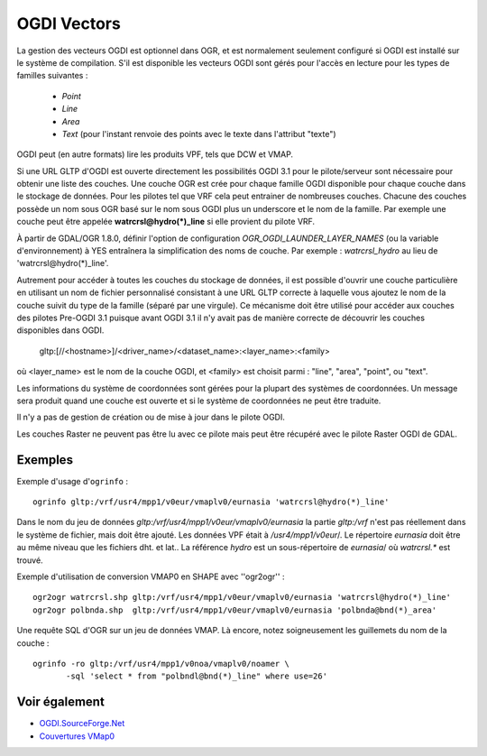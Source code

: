 .. _`gdal.ogr.formats.ogdi`:

OGDI Vectors
=============

La gestion des vecteurs OGDI est optionnel dans OGR, et est normalement 
seulement configuré si OGDI est installé sur le système de compilation. S'il est 
disponible les vecteurs OGDI sont gérés pour l'accès en lecture pour les types 
de familles suivantes :

  * *Point*
  * *Line*
  * *Area*
  * *Text* (pour l'instant renvoie des points avec le texte dans l'attribut "texte")

OGDI peut (en autre formats) lire les produits VPF, tels que DCW et VMAP.

Si une URL GLTP d'OGDI est ouverte directement les possibilités OGDI 3.1 pour le 
pilote/serveur sont nécessaire pour obtenir une liste des couches. Une couche 
OGR est crée pour chaque famille OGDI disponible pour chaque couche dans le 
stockage de données. Pour les pilotes tel que VRF cela peut entrainer de 
nombreuses couches. Chacune des couches possède un nom sous OGR basé sur le nom 
sous OGDI plus un underscore et le nom de la famille. Par exemple une couche 
peut être appelée **watrcrsl@hydro(*)_line** si elle provient du pilote VRF.

À partir de GDAL/OGR 1.8.0, définir l'option de configuration 
*OGR_OGDI_LAUNDER_LAYER_NAMES* (ou la variable d'environnement) à YES entraînera 
la simplification des noms de couche. Par exemple : *watrcrsl_hydro* au lieu de 
'watrcrsl@hydro(*)_line'.

Autrement pour accéder à toutes les couches du stockage de données,  il est 
possible d'ouvrir une couche particulière en utilisant un nom de fichier 
personnalisé consistant à une URL GLTP correcte à laquelle vous ajoutez le nom 
de la couche suivit du type de la famille (séparé par une virgule). Ce mécanisme 
doit être utilisé pour accéder aux couches des pilotes Pre-OGDI 3.1 puisque 
avant OGDI 3.1 il n'y avait pas de manière correcte de découvrir les couches 
disponibles dans OGDI.

   gltp:[//<hostname>]/<driver_name>/<dataset_name>:<layer_name>:<family>

où <layer_name> est le nom de la couche OGDI, et <family> est choisit parmi : 
"line", "area", "point", ou "text".

Les informations du système de coordonnées sont gérées pour la plupart des 
systèmes de coordonnées. Un message sera produit quand une couche est ouverte et 
si le système de coordonnées ne peut être traduite.

Il n'y a pas de gestion de création ou de mise à jour dans le pilote OGDI.

Les couches Raster ne peuvent pas être lu avec ce pilote mais peut être récupéré 
avec le pilote Raster OGDI de GDAL.

Exemples
---------

Exemple d'usage d'``ogrinfo`` :
::
    
    ogrinfo gltp:/vrf/usr4/mpp1/v0eur/vmaplv0/eurnasia 'watrcrsl@hydro(*)_line'

Dans le nom du jeu de données *gltp:/vrf/usr4/mpp1/v0eur/vmaplv0/eurnasia* la 
partie *gltp:/vrf* n'est pas réellement dans le système de fichier, mais doit 
être ajouté. Les données VPF était à */usr4/mpp1/v0eur*/. Le répertoire 
*eurnasia* doit être au même niveau que les fichiers dht. et lat.. La référence 
*hydro* est un sous-répertoire de *eurnasia*/ où *watrcrsl.** est trouvé.

Exemple d'utilisation de conversion VMAP0 en SHAPE avec ''ogr2ogr'' :

::
    
    ogr2ogr watrcrsl.shp gltp:/vrf/usr4/mpp1/v0eur/vmaplv0/eurnasia 'watrcrsl@hydro(*)_line'
    ogr2ogr polbnda.shp  gltp:/vrf/usr4/mpp1/v0eur/vmaplv0/eurnasia 'polbnda@bnd(*)_area'

Une requête SQL d'OGR sur un jeu de données VMAP. Là encore, notez soigneusement 
les guillemets du nom de la couche :
::
    
    ogrinfo -ro gltp:/vrf/usr4/mpp1/v0noa/vmaplv0/noamer \
           -sql 'select * from "polbndl@bnd(*)_line" where use=26'

Voir également
----------------

* `OGDI.SourceForge.Net <http://ogdi.sourceforge.net/>`_
* `Couvertures VMap0 <http://www.terragear.org/docs/vmap0/coverage.html>`_

.. yjacolin at free.fr, Yves Jacolin - 2011/08/03 (trunk 21654)